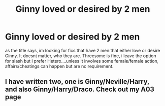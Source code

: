 #+TITLE: Ginny loved or desired by 2 men

* Ginny loved or desired by 2 men
:PROPERTIES:
:Author: Atomstern
:Score: 0
:DateUnix: 1602982996.0
:DateShort: 2020-Oct-18
:FlairText: Request
:END:
as the title says, im looking for fics that have 2 men that either love or desire Ginny. It doesnt matter, who they are. Threesome is fine, i leave the option for slash but i prefer Hetero....unless it involves some female/female action, affairs/cheatings can happen but are no requirement.


** I have written two, one is Ginny/Neville/Harry, and also Ginny/Harry/Draco. Check out my A03 page
:PROPERTIES:
:Author: Pottermum
:Score: -1
:DateUnix: 1603017418.0
:DateShort: 2020-Oct-18
:END:
